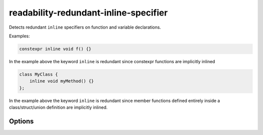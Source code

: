 .. title:: clang-tidy - readability-redundant-inline-specifier

readability-redundant-inline-specifier
======================================

Detects redundant ``inline`` specifiers on function and variable declarations.

Examples:

.. code-block:: c++

   constexpr inline void f() {}

In the example above the keyword ``inline`` is redundant since constexpr
functions are implicitly inlined

.. code-block:: c++
   
   class MyClass {
       inline void myMethod() {}
   };

In the example above the keyword ``inline`` is redundant since member functions
defined entirely inside a class/struct/union definition are implicitly inlined.

Options
-------

.. option:: StrictMode

   If set to `true`, the check will also flag functions and variables that
   already have internal linkage as redundant. Default is `false`.
